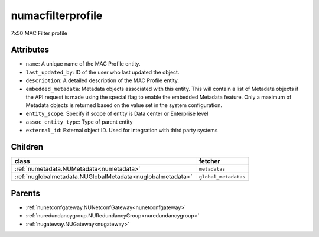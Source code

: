 .. _numacfilterprofile:

numacfilterprofile
===========================================

.. class:: numacfilterprofile.NUMACFilterProfile(bambou.nurest_object.NUMetaRESTObject,):

7x50 MAC Filter profile


Attributes
----------


- ``name``: A unique name of the MAC Profile entity.

- ``last_updated_by``: ID of the user who last updated the object.

- ``description``: A detailed description of the MAC Profile entity.

- ``embedded_metadata``: Metadata objects associated with this entity. This will contain a list of Metadata objects if the API request is made using the special flag to enable the embedded Metadata feature. Only a maximum of Metadata objects is returned based on the value set in the system configuration.

- ``entity_scope``: Specify if scope of entity is Data center or Enterprise level

- ``assoc_entity_type``: Type of parent entity

- ``external_id``: External object ID. Used for integration with third party systems




Children
--------

================================================================================================================================================               ==========================================================================================
**class**                                                                                                                                                      **fetcher**

:ref:`numetadata.NUMetadata<numetadata>`                                                                                                                         ``metadatas`` 
:ref:`nuglobalmetadata.NUGlobalMetadata<nuglobalmetadata>`                                                                                                       ``global_metadatas`` 
================================================================================================================================================               ==========================================================================================



Parents
--------


- :ref:`nunetconfgateway.NUNetconfGateway<nunetconfgateway>`

- :ref:`nuredundancygroup.NURedundancyGroup<nuredundancygroup>`

- :ref:`nugateway.NUGateway<nugateway>`

